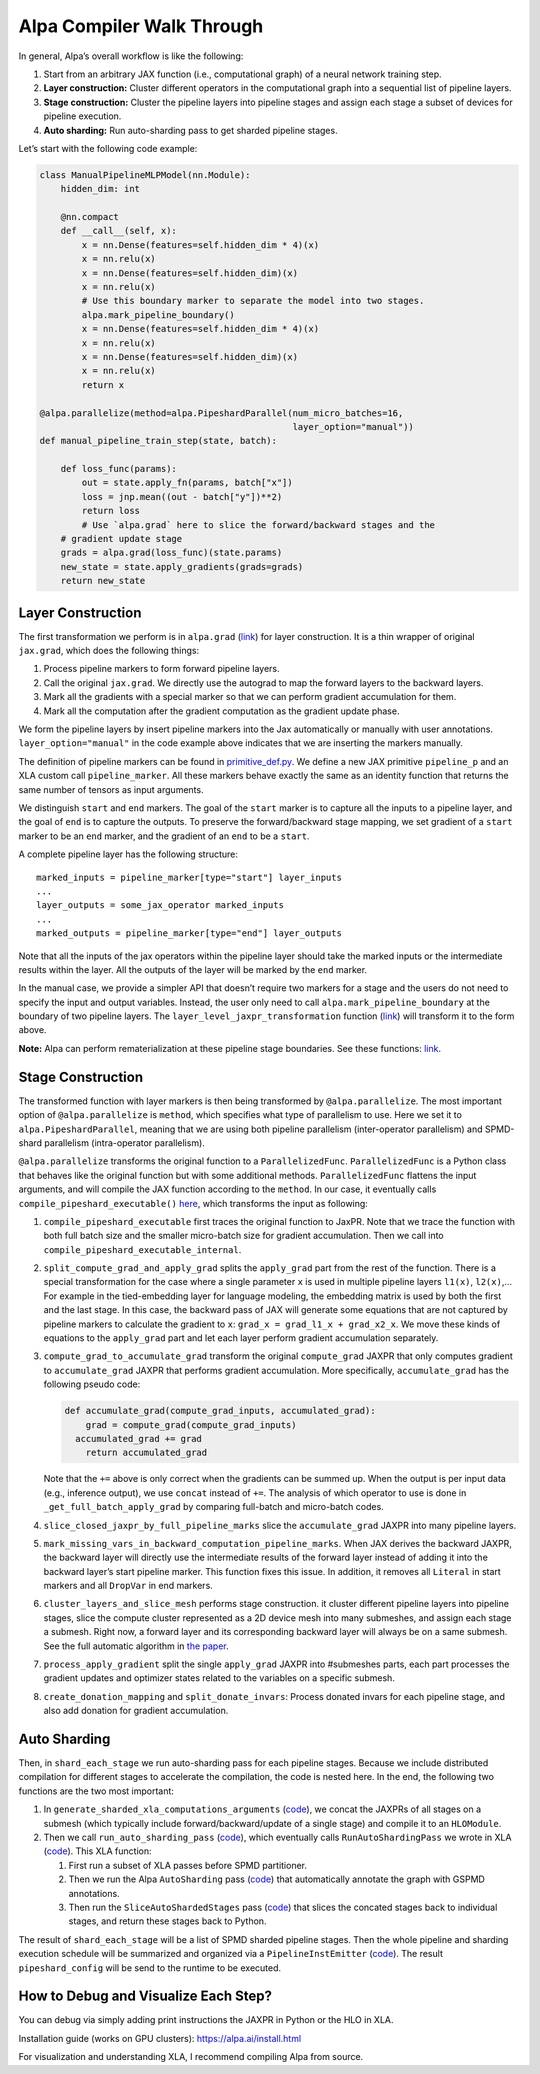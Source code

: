 ==========================
Alpa Compiler Walk Through
==========================

In general, Alpa’s overall workflow is like the following:

1. Start from an arbitrary JAX function (i.e., computational graph) of a
   neural network training step.
2. **Layer construction:** Cluster different operators in the
   computational graph into a sequential list of pipeline layers.
3. **Stage construction:** Cluster the pipeline layers into pipeline
   stages and assign each stage a subset of devices for pipeline
   execution.
4. **Auto sharding:** Run auto-sharding pass to get sharded pipeline
   stages.

Let’s start with the following code example:

.. code:: python

   class ManualPipelineMLPModel(nn.Module):
       hidden_dim: int

       @nn.compact
       def __call__(self, x):
           x = nn.Dense(features=self.hidden_dim * 4)(x)
           x = nn.relu(x)
           x = nn.Dense(features=self.hidden_dim)(x)
           x = nn.relu(x)
           # Use this boundary marker to separate the model into two stages.
           alpa.mark_pipeline_boundary()
           x = nn.Dense(features=self.hidden_dim * 4)(x)
           x = nn.relu(x)
           x = nn.Dense(features=self.hidden_dim)(x)
           x = nn.relu(x)
           return x

   @alpa.parallelize(method=alpa.PipeshardParallel(num_micro_batches=16,
                                                   layer_option="manual"))
   def manual_pipeline_train_step(state, batch):

       def loss_func(params):
           out = state.apply_fn(params, batch["x"])
           loss = jnp.mean((out - batch["y"])**2)
           return loss
           # Use `alpa.grad` here to slice the forward/backward stages and the
       # gradient update stage
       grads = alpa.grad(loss_func)(state.params)
       new_state = state.apply_gradients(grads=grads)
       return new_state

Layer Construction
==================

The first transformation we perform is in ``alpa.grad``
(`link <https://github.com/alpa-projects/alpa/blob/388594f00d1ee0fe4dc0d51c2d8567da13226fdf/alpa/api.py#L213>`__)
for layer construction. It is a thin wrapper of original ``jax.grad``,
which does the following things:

1. Process pipeline markers to form forward pipeline layers.
2. Call the original ``jax.grad``. We directly use the autograd to map
   the forward layers to the backward layers.
3. Mark all the gradients with a special marker so that we can perform
   gradient accumulation for them.
4. Mark all the computation after the gradient computation as the
   gradient update phase.

We form the pipeline layers by insert pipeline markers into the Jax
automatically or manually with user annotations.
``layer_option="manual"`` in the code example above indicates that we
are inserting the markers manually.

The definition of pipeline markers can be found in
`primitive_def.py <https://github.com/alpa-projects/alpa/blob/388594f00d1ee0fe4dc0d51c2d8567da13226fdf/alpa/pipeline_parallel/primitive_def.py>`__.
We define a new JAX primitive ``pipeline_p`` and an XLA custom call
``pipeline_marker``. All these markers behave exactly the same as an
identity function that returns the same number of tensors as input
arguments.

We distinguish ``start`` and ``end`` markers. The goal of the ``start``
marker is to capture all the inputs to a pipeline layer, and the goal of
``end`` is to capture the outputs. To preserve the forward/backward
stage mapping, we set gradient of a ``start`` marker to be an ``end``
marker, and the gradient of an ``end`` to be a ``start``.

A complete pipeline layer has the following structure:

::

   marked_inputs = pipeline_marker[type="start"] layer_inputs
   ...
   layer_outputs = some_jax_operator marked_inputs
   ...
   marked_outputs = pipeline_marker[type="end"] layer_outputs

Note that all the inputs of the jax operators within the pipeline layer
should take the marked inputs or the intermediate results within the
layer. All the outputs of the layer will be marked by the ``end``
marker.

In the manual case, we provide a simpler API that doesn’t require two
markers for a stage and the users do not need to specify the input and
output variables. Instead, the user only need to call
``alpa.mark_pipeline_boundary`` at the boundary of two pipeline layers.
The ``layer_level_jaxpr_transformation`` function
(`link <https://github.com/alpa-projects/alpa/blob/388594f00d1ee0fe4dc0d51c2d8567da13226fdf/alpa/pipeline_parallel/layer_construction.py#L424-L432>`__)
will transform it to the form above.

**Note:** Alpa can perform rematerialization at these pipeline stage
boundaries. See these functions:
`link <https://github.com/alpa-projects/alpa/blob/388594f00d1ee0fe4dc0d51c2d8567da13226fdf/alpa/pipeline_parallel/layer_construction.py#L475-L547>`__.

Stage Construction
==================

The transformed function with layer markers is then being transformed by
``@alpa.parallelize``. The most important option of
``@alpa.parallelize`` is ``method``, which specifies what type of
parallelism to use. Here we set it to ``alpa.PipeshardParallel``,
meaning that we are using both pipeline parallelism (inter-operator
parallelism) and SPMD-shard parallelism (intra-operator parallelism).

``@alpa.parallelize`` transforms the original function to a
``ParallelizedFunc``. ``ParallelizedFunc`` is a Python class that
behaves like the original function but with some additional methods.
``ParallelizedFunc`` flattens the input arguments, and will compile the
JAX function according to the ``method``. In our case, it eventually
calls ``compile_pipeshard_executable()``
`here <https://github.com/alpa-projects/alpa/blob/388594f00d1ee0fe4dc0d51c2d8567da13226fdf/alpa/pipeline_parallel/compile_executable.py#L42-L50>`__,
which transforms the input as following:

1. ``compile_pipeshard_executable`` first traces the original function
   to JaxPR. Note that we trace the function with both full batch size
   and the smaller micro-batch size for gradient accumulation. Then we
   call into ``compile_pipeshard_executable_internal``.

2. ``split_compute_grad_and_apply_grad`` splits the ``apply_grad`` part
   from the rest of the function. There is a special transformation for
   the case where a single parameter ``x`` is used in multiple pipeline
   layers ``l1(x)``, ``l2(x)``,… For example in the tied-embedding layer
   for language modeling, the embedding matrix is used by both the first
   and the last stage. In this case, the backward pass of JAX will
   generate some equations that are not captured by pipeline markers to
   calculate the gradient to ``x``: ``grad_x = grad_l1_x + grad_x2_x``.
   We move these kinds of equations to the ``apply_grad`` part and let
   each layer perform gradient accumulation separately.

3. ``compute_grad_to_accumulate_grad`` transform the original
   ``compute_grad`` JAXPR that only computes gradient to
   ``accumulate_grad`` JAXPR that performs gradient accumulation. More
   specifically, ``accumulate_grad`` has the following pseudo code:

   .. code:: python

      def accumulate_grad(compute_grad_inputs, accumulated_grad):
          grad = compute_grad(compute_grad_inputs)
        accumulated_grad += grad
          return accumulated_grad

   Note that the ``+=`` above is only correct when the gradients can be
   summed up. When the output is per input data (e.g., inference
   output), we use ``concat`` instead of ``+=``. The analysis of which
   operator to use is done in ``_get_full_batch_apply_grad`` by
   comparing full-batch and micro-batch codes.

4. ``slice_closed_jaxpr_by_full_pipeline_marks`` slice the
   ``accumulate_grad`` JAXPR into many pipeline layers.

5. ``mark_missing_vars_in_backward_computation_pipeline_marks``. When
   JAX derives the backward JAXPR, the backward layer will directly use
   the intermediate results of the forward layer instead of adding it
   into the backward layer’s start pipeline marker. This function fixes
   this issue. In addition, it removes all ``Literal`` in start markers
   and all ``DropVar`` in end markers.

6. ``cluster_layers_and_slice_mesh`` performs stage construction. it
   cluster different pipeline layers into pipeline stages, slice the
   compute cluster represented as a 2D device mesh into many submeshes,
   and assign each stage a submesh. Right now, a forward layer and its
   corresponding backward layer will always be on a same submesh. See
   the full automatic algorithm in `the
   paper <https://arxiv.org/abs/2201.12023>`__.

7. ``process_apply_gradient`` split the single ``apply_grad`` JAXPR into
   #submeshes parts, each part processes the gradient updates and
   optimizer states related to the variables on a specific submesh.

8. ``create_donation_mapping`` and ``split_donate_invars``: Process
   donated invars for each pipeline stage, and also add donation for
   gradient accumulation.

Auto Sharding
=============

Then, in ``shard_each_stage`` we run auto-sharding pass for each
pipeline stages. Because we include distributed compilation for
different stages to accelerate the compilation, the code is nested here.
In the end, the following two functions are the two most important:

1. In ``generate_sharded_xla_computations_arguments``
   (`code <https://github.com/alpa-projects/alpa/blob/388594f00d1ee0fe4dc0d51c2d8567da13226fdf/alpa/pipeline_parallel/computation.py#L827>`__),
   we concat the JAXPRs of all stages on a submesh (which typically
   include forward/backward/update of a single stage) and compile it to
   an ``HLOModule``.
2. Then we call ``run_auto_sharding_pass``
   (`code <https://github.com/alpa-projects/alpa/blob/388594f00d1ee0fe4dc0d51c2d8567da13226fdf/alpa/shard_parallel/auto_sharding.py#L183>`__),
   which eventually calls ``RunAutoShardingPass`` we wrote in XLA
   (`code <https://github.com/alpa-projects/tensorflow-alpa/blob/445b4588a93c01a155053d6b77f4621b5f704a68/tensorflow/compiler/xla/service/spmd/alpa_compile.cc#L89-L90>`__).
   This XLA function:

   1. First run a subset of XLA passes before SPMD partitioner.
   2. Then we run the Alpa ``AutoSharding`` pass
      (`code <https://github.com/alpa-projects/tensorflow-alpa/blob/445b4588a93c01a155053d6b77f4621b5f704a68/tensorflow/compiler/xla/service/spmd/auto_sharding.cc>`__)
      that automatically annotate the graph with GSPMD annotations.
   3. Then run the ``SliceAutoShardedStages`` pass
      (`code <https://github.com/alpa-projects/tensorflow-alpa/blob/445b4588a93c01a155053d6b77f4621b5f704a68/tensorflow/compiler/xla/service/spmd/slice_auto_sharded_stages.cc>`__)
      that slices the concated stages back to individual stages, and
      return these stages back to Python.

The result of ``shard_each_stage`` will be a list of SPMD sharded
pipeline stages. Then the whole pipeline and sharding execution schedule
will be summarized and organized via a ``PipelineInstEmitter``
(`code <https://github.com/alpa-projects/alpa/blob/388594f00d1ee0fe4dc0d51c2d8567da13226fdf/alpa/pipeline_parallel/compile_executable.py#L221-L233>`__).
The result ``pipeshard_config`` will be send to the runtime to be
executed.

How to Debug and Visualize Each Step?
=====================================

You can debug via simply adding print instructions the JAXPR in Python
or the HLO in XLA.

Installation guide (works on GPU clusters): https://alpa.ai/install.html

For visualization and understanding XLA, I recommend compiling Alpa from
source.
